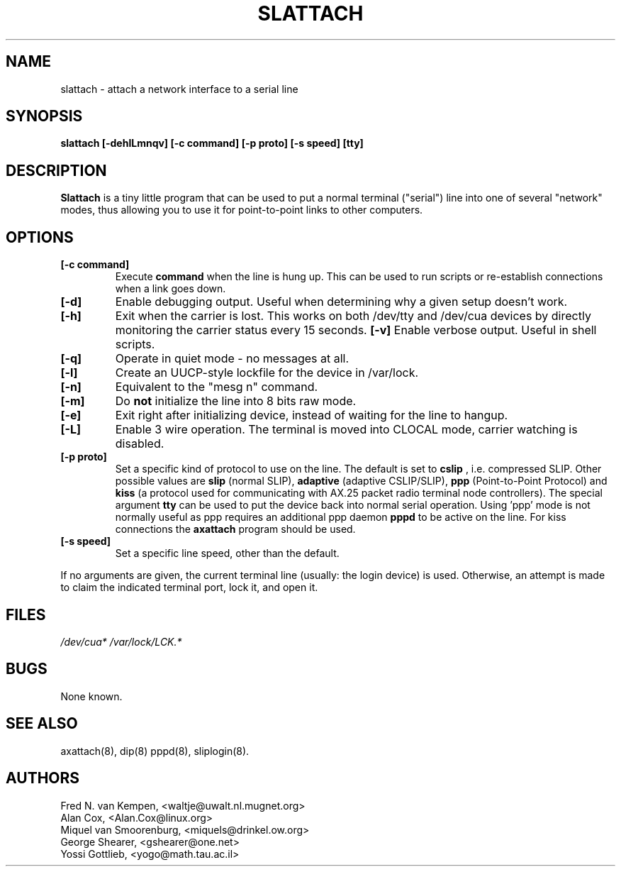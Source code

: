 .TH SLATTACH 8 "12 Feb 1994" "" ""
.SH NAME
slattach \- attach a network interface to a serial line
.SH SYNOPSIS
.B "slattach [-dehlLmnqv] [-c command] [-p proto] [-s speed] [tty]"
.br
.SH DESCRIPTION
.B Slattach
is a tiny little program that can be used to put a normal terminal
("serial") line into one of several "network" modes, thus allowing
you to use it for point-to-point links to other computers.
.SH OPTIONS
.TP
.B "[-c command]"
Execute
.B command
when the line is hung up. This can be used to run scripts or re-establish
connections when a link goes down.
.TP
.B "[-d]"
Enable debugging output.  Useful when determining why a given
setup doesn't work.
.TP
.B "[-h]"
Exit when the carrier is lost. This works on both /dev/tty and /dev/cua
devices by directly monitoring the carrier status every 15 seconds.
.B "[-v]"
Enable verbose output.  Useful in shell scripts.
.TP
.B "[-q]"
Operate in quiet mode - no messages at all.
.TP
.B "[-l]"
Create an UUCP-style lockfile for the device in /var/lock.
.TP
.B "[-n]"
Equivalent to the "mesg n" command.
.TP
.B "[-m]"
Do \fBnot\fP initialize the line into 8 bits raw mode.
.TP
.B "[-e]"
Exit right after initializing device, instead of waiting for the
line to hangup.
.TP
.B "[-L]"
Enable 3 wire operation. The terminal is moved into CLOCAL mode, 
carrier watching is disabled.
.TP
.B "[-p proto]"
Set a specific kind of protocol to use on the line.  The default
is set to
.B "cslip"
, i.e. compressed SLIP.  Other possible values are
.B "slip"
(normal SLIP), 
.B "adaptive"
(adaptive CSLIP/SLIP),
.B "ppp"
(Point-to-Point Protocol)
and
.B "kiss"
(a protocol used for communicating with AX.25 packet radio terminal node controllers).
The special argument
.B "tty"
can be used to put the device back into normal serial operation.
Using 'ppp' mode is not normally useful as ppp requires an additional ppp daemon
.B pppd
to be active on the line. For kiss connections the 
.B axattach
program should be used.
.TP
.B "[-s speed]"
Set a specific line speed, other than the default.
.PP
If no arguments are given, the current terminal line (usually: the
login device) is used.  Otherwise, an attempt is made to claim the
indicated terminal port, lock it, and open it.
.SH FILES
.I /dev/cua* /var/lock/LCK.*
.SH BUGS
None known.
.SH SEE ALSO
axattach(8), dip(8) pppd(8), sliplogin(8).
.SH AUTHORS
Fred N. van Kempen, <waltje@uwalt.nl.mugnet.org>
.br
Alan Cox, <Alan.Cox@linux.org>
.br
Miquel van Smoorenburg, <miquels@drinkel.ow.org>
.br
George Shearer, <gshearer@one.net>
.br
Yossi Gottlieb, <yogo@math.tau.ac.il>
.br
